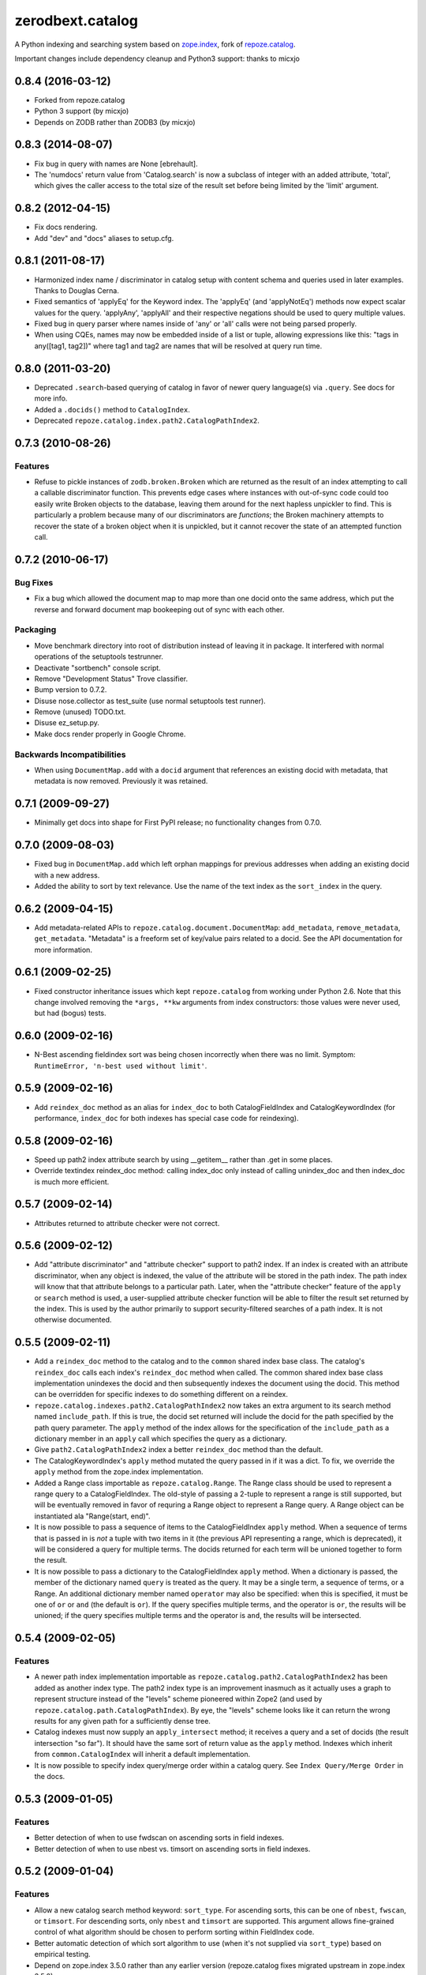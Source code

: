 ================
 zerodbext.catalog
================

A Python indexing and searching system based on `zope.index`_, fork of `repoze.catalog`_.

.. _`zope.index`: https://pypi.python.org/pypi/zope.index
.. _`repoze.catalog`: https://pypi.python.org/pypi/repoze.catalog

Important changes include dependency cleanup and Python3 support: thanks to micxjo


0.8.4 (2016-03-12)
==================

- Forked from repoze.catalog

- Python 3 support (by micxjo)

- Depends on ZODB rather than ZODB3 (by micxjo)

0.8.3 (2014-08-07)
==================

- Fix bug in query with names are None [ebrehault].

- The 'numdocs' return value from 'Catalog.search' is now a subclass of integer
  with an added attribute, 'total', which gives the caller access to the total
  size of the result set before being limited by the 'limit' argument.

0.8.2 (2012-04-15)
==================

- Fix docs rendering.

- Add "dev" and "docs" aliases to setup.cfg.

0.8.1 (2011-08-17)
==================

- Harmonized index name / discriminator in catalog setup with content schema
  and queries used in later examples.  Thanks to Douglas Cerna.

- Fixed semantics of 'applyEq' for the Keyword index. The 'applyEq' (and
  'applyNotEq') methods now expect scalar values for the query. 'applyAny',
  'applyAll' and their respective negations should be used to query multiple
  values.

- Fixed bug in query parser where names inside of 'any' or 'all' calls were
  not being parsed properly.

- When using CQEs, names may now be embedded inside of a list or tuple,
  allowing expressions like this: "tags in any([tag1, tag2])" where tag1 and
  tag2 are names that will be resolved at query run time.

0.8.0 (2011-03-20)
==================

- Deprecated ``.search``-based querying of catalog in favor of newer
  query language(s) via ``.query``.  See docs for more info.

- Added a ``.docids()`` method to ``CatalogIndex``.

- Deprecated ``repoze.catalog.index.path2.CatalogPathIndex2``.

0.7.3 (2010-08-26)
==================

Features
--------

- Refuse to pickle instances of ``zodb.broken.Broken`` which are
  returned as the result of an index attempting to call a callable
  discriminator function.  This prevents edge cases where instances
  with out-of-sync code could too easily write Broken objects to the
  database, leaving them around for the next hapless unpickler to
  find.  This is particularly a problem because many of our
  discriminators are *functions*; the Broken machinery attempts to
  recover the state of a broken object when it is unpickled, but it
  cannot recover the state of an attempted function call.

0.7.2 (2010-06-17)
==================

Bug Fixes
---------

- Fix a bug which allowed the document map to map more than one docid
  onto the same address, which put the reverse and forward document
  map bookeeping out of sync with each other.

Packaging
---------

- Move benchmark directory into root of distribution instead of
  leaving it in package.  It interfered with normal operations of the
  setuptools testrunner.

- Deactivate "sortbench" console script.

- Remove "Development Status" Trove classifier.

- Bump version to 0.7.2.

- Disuse nose.collector as test_suite (use normal setuptools test runner).

- Remove (unused) TODO.txt.

- Disuse ez_setup.py.

- Make docs render properly in Google Chrome.

Backwards Incompatibilities
---------------------------

- When using ``DocumentMap.add`` with a ``docid`` argument that
  references an existing docid with metadata, that metadata is now
  removed.  Previously it was retained.

0.7.1 (2009-09-27)
==================

- Minimally get docs into shape for First PyPI release; no
  functionality changes from 0.7.0.

0.7.0 (2009-08-03)
==================

- Fixed bug in ``DocumentMap.add`` which left orphan mappings for previous
  addresses when adding an existing docid with a new address.

- Added the ability to sort by text relevance. Use the name of the text
  index as the ``sort_index`` in the query.

0.6.2 (2009-04-15)
==================

- Add metadata-related APIs to ``repoze.catalog.document.DocumentMap``:
  ``add_metadata``, ``remove_metadata``, ``get_metadata``.
  "Metadata" is a freeform set of key/value pairs related to a docid.
  See the API documentation for more information.

0.6.1 (2009-02-25)
==================

- Fixed constructor inheritance issues which kept ``repoze.catalog``
  from working under Python 2.6.  Note that this change involved removing
  the ``*args, **kw`` arguments from index constructors:  those values were
  never used, but had (bogus) tests.

0.6.0 (2009-02-16)
==================

- N-Best ascending fieldindex sort was being chosen incorrectly when
  there was no limit.  Symptom: ``RuntimeError, 'n-best used without
  limit'``.

0.5.9 (2009-02-16)
==================

- Add ``reindex_doc`` method as an alias for ``index_doc`` to both
  CatalogFieldIndex and CatalogKeywordIndex (for performance,
  ``index_doc`` for both indexes has special case code for reindexing).

0.5.8 (2009-02-16)
==================

- Speed up path2 index attribute search by using __getitem__ rather
  than .get in some places.

- Override textindex reindex_doc method: calling index_doc only
  instead of calling unindex_doc and then index_doc is much more
  efficient.

0.5.7 (2009-02-14)
==================

- Attributes returned to attribute checker were not correct.

0.5.6 (2009-02-12)
==================

- Add "attribute discriminator" and "attribute checker" support to
  path2 index.  If an index is created with an attribute
  discriminator, when any object is indexed, the value of the
  attribute will be stored in the path index.  The path index will
  know that that attribute belongs to a particular path.  Later, when
  the "attribute checker" feature of the ``apply`` or ``search``
  method is used, a user-supplied attribute checker function will be
  able to filter the result set returned by the index.  This is used
  by the author primarily to support security-filtered searches of a
  path index.  It is not otherwise documented.

0.5.5 (2009-02-11)
==================

- Add a ``reindex_doc`` method to the catalog and to the ``common``
  shared index base class.  The catalog's ``reindex_doc`` calls each
  index's ``reindex_doc`` method when called.  The common shared index
  base class implementation unindexes the docid and then subsequently
  indexes the document using the docid.  This method can be overridden
  for specific indexes to do something different on a reindex.

- ``repoze.catalog.indexes.path2.CatalogPathIndex2`` now takes an
  extra argument to its search method named ``include_path``.  If this
  is true, the docid set returned will include the docid for the path
  specified by the path query parameter.  The ``apply`` method of the
  index allows for the specification of the ``include_path`` as a
  dictionary member in an ``apply`` call which specifies the query as
  a dictionary.

- Give ``path2.CatalogPathIndex2`` index a better ``reindex_doc``
  method than the default.

- The CatalogKeywordIndex's ``apply`` method mutated the query passed
  in if it was a dict.  To fix, we override the ``apply`` method from
  the zope.index implementation.

- Added a Range class importable as ``repoze.catalog.Range``.  The
  Range class should be used to represent a range query to a
  CatalogFieldIndex.  The old-style of passing a 2-tuple to represent
  a range is still supported, but will be eventually removed in favor
  of requring a Range object to represent a Range query.  A Range
  object can be instantiated ala "Range(start, end)".

- It is now possible to pass a sequence of items to the
  CatalogFieldIndex ``apply`` method.  When a sequence of terms that
  is passed in is *not* a tuple with two items in it (the previous API
  representing a range, which is deprecated), it will be considered a
  query for multiple terms.  The docids returned for each term will be
  unioned together to form the result.

- It is now possible to pass a dictionary to the CatalogFieldIndex
  ``apply`` method.  When a dictionary is passed, the member of the
  dictionary named ``query`` is treated as the query.  It may be a
  single term, a sequence of terms, or a Range.  An additional
  dictionary member named ``operator`` may also be specified: when
  this is specified, it must be one of ``or`` or ``and`` (the default
  is ``or``).  If the query specifies multiple terms, and the operator
  is ``or``, the results will be unioned; if the query specifies
  multiple terms and the operator is ``and``, the results will be
  intersected.

0.5.4 (2009-02-05)
==================

Features
--------

- A newer path index implementation importable as
  ``repoze.catalog.path2.CatalogPathIndex2`` has been added as another
  index type.  The path2 index type is an improvement inasmuch as it
  actually uses a graph to represent structure instead of the "levels"
  scheme pioneered within Zope2 (and used by
  ``repoze.catalog.path.CatalogPathIndex``). By eye, the "levels"
  scheme looks like it can return the wrong results for any given path
  for a sufficiently dense tree.

- Catalog indexes must now supply an ``apply_intersect`` method; it
  receives a query and a set of docids (the result intersection "so
  far").  It should have the same sort of return value as the
  ``apply`` method.  Indexes which inherit from
  ``common.CatalogIndex`` will inherit a default implementation.

- It is now possible to specify index query/merge order within a
  catalog query.  See ``Index Query/Merge Order`` in the docs.

0.5.3 (2009-01-05)
==================

Features
--------

- Better detection of when to use fwdscan on ascending sorts in field
  indexes.

- Better detection of when to use nbest vs. timsort on ascending sorts
  in field indexes.

0.5.2 (2009-01-04)
==================

Features
--------

- Allow a new catalog search method keyword: ``sort_type``.  For
  ascending sorts, this can be one of ``nbest``, ``fwscan``, or
  ``timsort``.  For descending sorts, only ``nbest`` and ``timsort``
  are supported.  This argument allows fine-grained control of what
  algorithm should be chosen to perform sorting within FieldIndex
  code.

- Better automatic detection of which sort algorithm to use (when it's
  not supplied via ``sort_type``) based on empirical testing.

- Depend on zope.index 3.5.0 rather than any earlier version
  (repoze.catalog fixes migrated upstream in zope.index 3.5.0).

 - Add 'sortbench' script to test various field index sort strategies
   (requires 'benchmark' extra to create charts).

Bug Fixes
---------

- Prevent the potential for a zero division error when attempting to
  sort an empty set of results.

0.5.1 (2008-12-31)
==================

Features
--------

- Optimize the choice of fieldindex sort strategy.

- Speed up keyword index merges slightly.

- Fix a bug in the return value of the catalog: it would try to return
  the minimum of the number of docs or the limit event if there was no
  limit.

Bug Fixes
---------

- Sean Upton pointed out that the document map code artificially
  limited the number of documents to half the number that it could
  actually handle.

0.5 (2008-11-10)
================

Features
--------

- Add path index.

- Speed up keyword index 'and' (intersection) queries nominally by
  sorting intersected sets from smallest-to-largest first.

- Benchmarking suite provided by Chris Rossi.

- Add a "facet" index
  (``repoze.catalog.indexes.facet.CatalogFacetIndex``).  This index is
  much like a keyword index, but unlike a keyword index it contains a
  facet list (a sequence of known colon-separated values) and accepts
  values that are sequences of colon-separated terms.  Each term is
  split on its colons, forming a sequence of categories, then each
  concatenation of the categories is indexed.  For example, if you
  indexed a document as ``['style:gucci:handbag']``, and the facet
  list contained ``'style'``, ``'style:gucci'`` and
  ``'style:gucci:handbag'``, the document would be indexed three
  times: as ``style``, as ``style:gucci`` and as
  ``style:gucci:handbag``.  Querying a facet index returns a set of
  document ids that match the facets passed in.  A facet index also
  has a ``counts`` method which provided a set of document ids,
  returns a dictionary containing "further constraint information" for
  use in a narrowing UI.  This count implementation is not meant for
  very large-scale sites; it is naive.

0.4 (2008-10-06)
================

Features
--------

- Speed up keyword index 'or' (union) queries by using a single
  IFBTree.multiunion instead of multiple calls to IFBTree.union; this
  is most helpful for speeding up 'or' queries where there are lots of
  terms in the query sequence.

Documentation
-------------

- Add ``overview`` page.

0.3 (2008-10-04)
================

Features
--------

- Add ``repoze.catalog.document.DocumentMap`` class, which provides a
  mechanism to map "addresses" (paths) to document ids.

Documentation
-------------

- Add API documentation for catalog and document map.

Backwards incompatibilities
---------------------------

- Rename ``searchResults`` method to ``search``.

- Removed ``updateIndex`` and ``updateIndexes`` methods of catalog.

- All index implementations moved into ``repoze.catalog.indexes``.

- All interfaces moved to ``repoze.catalog.interfaces``.

0.2 (2008-09-26)
================

- Provide ``sort_index`` capability.

0.1 (2008-07-26)
================

- Initial release.


